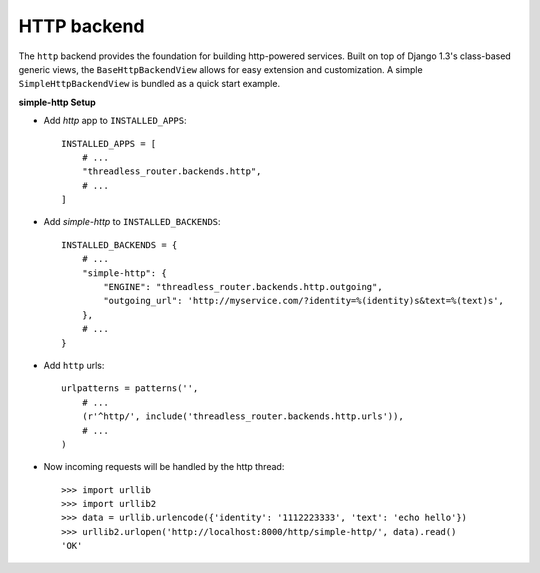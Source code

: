 HTTP backend
------------

The ``http`` backend provides the foundation for building http-powered
services.  Built on top of Django 1.3's class-based generic views, the
``BaseHttpBackendView`` allows for easy extension and customization.  A simple
``SimpleHttpBackendView`` is bundled as a quick start example.

**simple-http Setup**

* Add `http` app to ``INSTALLED_APPS``::

    INSTALLED_APPS = [
        # ...
        "threadless_router.backends.http",
        # ...
    ]

* Add `simple-http` to ``INSTALLED_BACKENDS``::

    INSTALLED_BACKENDS = {
        # ...
        "simple-http": {
            "ENGINE": "threadless_router.backends.http.outgoing",
            "outgoing_url": 'http://myservice.com/?identity=%(identity)s&text=%(text)s',
        },
        # ...
    }

* Add ``http`` urls::

    urlpatterns = patterns('',
        # ...
        (r'^http/', include('threadless_router.backends.http.urls')),
        # ...
    )

* Now incoming requests will be handled by the http thread::

    >>> import urllib
    >>> import urllib2
    >>> data = urllib.urlencode({'identity': '1112223333', 'text': 'echo hello'})
    >>> urllib2.urlopen('http://localhost:8000/http/simple-http/', data).read()
    'OK'
